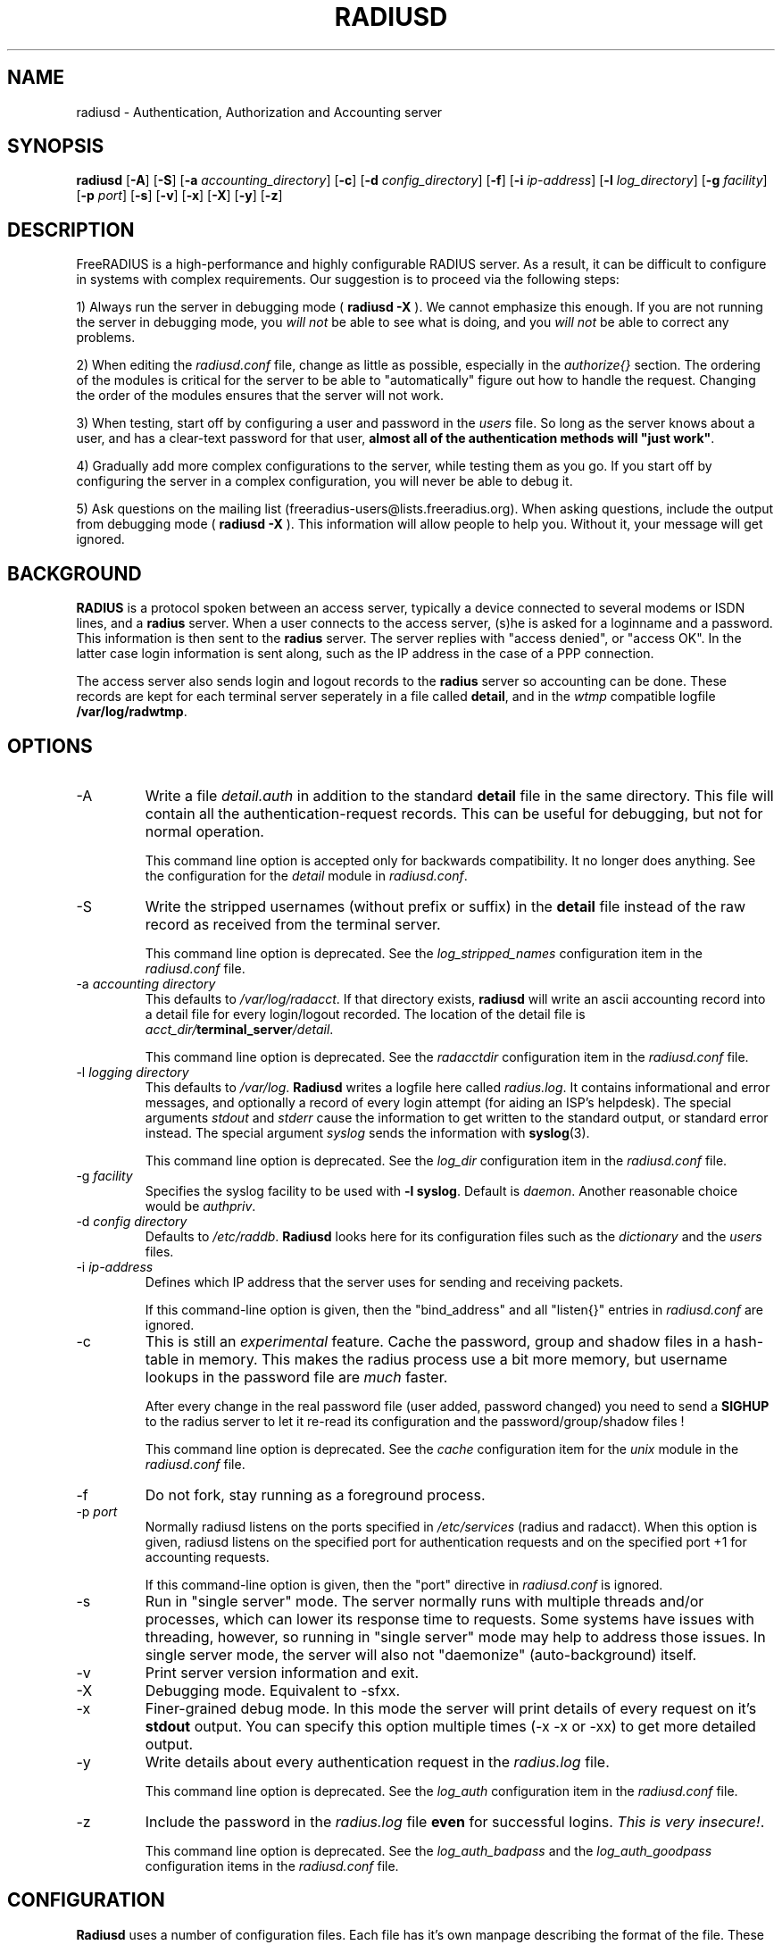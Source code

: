 .TH RADIUSD 8 "23 June 2004" "" "FreeRADIUS Daemon"
.SH NAME
radiusd - Authentication, Authorization and Accounting server
.SH SYNOPSIS
.B radiusd
.RB [ \-A ]
.RB [ \-S ]
.RB [ \-a
.IR accounting_directory ]
.RB [ \-c ]
.RB [ \-d
.IR config_directory ]
.RB [ \-f ]
.RB [ \-i
.IR ip-address ]
.RB [ \-l
.IR log_directory ]
.RB [ \-g
.IR facility ]
.RB [ \-p
.IR port ]
.RB [ \-s ]
.RB [ \-v ]
.RB [ \-x ]
.RB [ \-X ]
.RB [ \-y ]
.RB [ \-z ]
.SH DESCRIPTION
FreeRADIUS is a high-performance and highly configurable RADIUS
server.  As a result, it can be difficult to configure in systems with
complex requirements.  Our suggestion is to proceed via the following
steps:
.PP
1) Always run the server in debugging mode (
.B radiusd -X
).  We cannot emphasize this enough.  If you are not running the
server in debugging mode, you \fIwill not\fP be able to see what is
doing, and you \fIwill not\fP be able to correct any problems.
.PP
2) When editing the \fIradiusd.conf\fP file, change as little as
possible, especially in the \fIauthorize{}\fP section.  The ordering
of the modules is critical for the server to be able to
"automatically" figure out how to handle the request.  Changing the
order of the modules ensures that the server will not work.
.PP
3) When testing, start off by configuring a user and password in the
\fIusers\fP file.  So long as the server knows about a user, and has a
clear-text password for that user, \fBalmost all of the authentication
methods will "just work"\fP.
.PP
4) Gradually add more complex configurations to the server, while
testing them as you go.  If you start off by configuring the server in
a complex configuration, you will never be able to debug it.
.PP
5) Ask questions on the mailing list
(freeradius-users@lists.freeradius.org).  When asking questions,
include the output from debugging mode (
.B radiusd -X
).  This information will allow people to help you.  Without it, your
message will get ignored.

.SH BACKGROUND
\fBRADIUS\fP is a protocol spoken between an access server, typically
a device connected to several modems or ISDN lines, and a \fBradius\fP
server. When a user connects to the access server, (s)he is asked for
a loginname and a password. This information is then sent to the \fBradius\fP
server. The server replies with "access denied", or "access OK". In the
latter case login information is sent along, such as the IP address in
the case of a PPP connection.
.PP
The access server also sends login and logout records to the \fBradius\fP
server so accounting can be done. These records are kept for each terminal
server seperately in a file called \fBdetail\fP, and in the \fIwtmp\fP
compatible logfile \fB/var/log/radwtmp\fP.

.SH OPTIONS

.IP \-A
Write a file \fIdetail.auth\fP in addition to the standard \fBdetail\fP file
in the same directory. This file will contain all the authentication-request
records. This can be useful for debugging, but not for normal operation.

This command line option is accepted only for backwards
compatibility.  It no longer does anything.  See the configuration for
the \fIdetail\fP module in \fIradiusd.conf\fP.

.IP \-S
Write the stripped usernames (without prefix or suffix) in the \fBdetail\fP
file instead of the raw record as received from the terminal server.

This command line option is deprecated.  See the \fIlog_stripped_names\fP
configuration item in the \fIradiusd.conf\fP file.

.IP "\-a \fIaccounting directory\fP"
This defaults to \fI/var/log/radacct\fP. If that directory exists,
\fBradiusd\fP will write an ascii accounting record into a detail file for
every login/logout recorded. The location of the detail file is
\fIacct_dir/\fP\fBterminal_server\fP\fI/detail\fP.

This command line option is deprecated.  See the \fIradacctdir\fP
configuration item in the \fIradiusd.conf\fP file.

.IP "\-l \fIlogging directory\fP"
This defaults to \fI/var/log\fP. \fBRadiusd\fP writes a logfile here
called \fIradius.log\fP. It contains informational and error messages,
and optionally a record of every login attempt (for aiding an ISP's
helpdesk). The special arguments \fIstdout\fP and \fIstderr\fP cause
the information to get written to the standard output, or standard
error instead. The special argument \fIsyslog\fP sends the information
with \fBsyslog\fP(3).

This command line option is deprecated.  See the \fIlog_dir\fP
configuration item in the \fIradiusd.conf\fP file.

.IP "\-g \fIfacility\fP"
Specifies the syslog facility to be used with \fB-l syslog\fP. Default is
\fIdaemon\fP. Another reasonable choice would be \fIauthpriv\fP.

.IP "\-d \fIconfig directory\fP"
Defaults to \fI/etc/raddb\fP. \fBRadiusd\fP looks here for its configuration
files such as the \fIdictionary\fP and the \fIusers\fP files.

.IP "\-i \fIip-address\fP"
Defines which IP address that the server uses for sending and
receiving packets.

If this command-line option is given, then the "bind_address" and all
"listen{}" entries in \fIradiusd.conf\fP are ignored.

.IP \-c
This is still an \fIexperimental\fP feature.
Cache the password, group and shadow files in a hash-table in memory.
This makes the radius process use a bit more memory, but username
lookups in the password file are \fImuch\fP faster.
.IP
After every change in the real password file (user added, password changed)
you need to send a \fBSIGHUP\fP to the radius server to let it re-read
its configuration and the password/group/shadow files !

This command line option is deprecated.  See the \fIcache\fP
configuration item for the \fIunix\fP module in the \fIradiusd.conf\fP
file.

.IP \-f
Do not fork, stay running as a foreground process.

.IP "\-p \fIport\fP"
Normally radiusd listens on the ports specified in \fI/etc/services\fP
(radius and radacct). When this option is given, radiusd listens on
the specified port for authentication requests and on the specified
port +1 for accounting requests.

If this command-line option is given, then the "port" directive in
\fIradiusd.conf\fP is ignored.

.IP \-s
Run in "single server" mode.  The server normally runs with multiple
threads and/or processes, which can lower its response time to
requests.  Some systems have issues with threading, however, so
running in "single server" mode may help to address those issues.  In
single server mode, the server will also not "daemonize"
(auto-background) itself.

.IP \-v
Print server version information and exit.

.IP \-X
Debugging mode.  Equivalent to -sfxx.

.IP \-x
Finer-grained debug mode. In this mode the server will print details
of every request on it's \fBstdout\fP output. You can specify this
option multiple times (-x -x or -xx) to get more detailed output.

.IP \-y
Write details about every authentication request in the
\fIradius.log\fP file.

This command line option is deprecated.  See the \fIlog_auth\fP
configuration item in the \fIradiusd.conf\fP file.

.IP \-z
Include the password in the \fIradius.log\fP file \fBeven\fP for successful
logins. \fIThis is very insecure!\fP.

This command line option is deprecated.  See the
\fIlog_auth_badpass\fP and the \fIlog_auth_goodpass\fP configuration
items in the \fIradiusd.conf\fP file.

.SH CONFIGURATION
\fBRadiusd\fP uses a number of configuration files. Each file has it's
own manpage describing the format of the file. These files are:
.IP radiusd.conf
The main configuration file, which sets the administrator-controlled
items.
.IP dictionary
This file is usually static. It defines all the possible RADIUS attributes
used in the other configuration files.  You don't have to modify it.
It includes other dictionary files in the same directory.
.IP clients
[ Deprecated ] Contains the IP address and a secret key for every
client that wants to connect to the server.
.IP naslist
Contains an entry for every NAS (Network Access Server) in the network. This
is not the same as a client, especially if you have \fBradius\fP proxy server
in your network. In that case, the proxy server is the client and it sends
requests for different NASes.
.IP
It also contains a abbreviated name for each
terminal server, used to create the directory name where the \fBdetail\fP
file is written, and used for the \fB/var/log/radwtmp\fP file. Finally
it also defines what type of NAS (Cisco, Livingston, Portslave) the NAS is.
.IP hints
Defines certain hints to the radius server based on the users's loginname
or other attributes sent by the access server. It also provides for
mapping user names (such as Pusername -> username). This provides the
functionality that the \fILivingston 2.0\fP server has as "Prefix" and
"Suffix" support in the \fIusers\fP file, but is more general. Ofcourse
the Livingston way of doing things is also supported, and you can even use
both at the same time (within certain limits).
.IP huntgroups
Defines the huntgroups that you have, and makes it possible to restrict
access to certain huntgroups to certain (groups of) users.
.IP users
Here the users are defined. On a typical setup, this file mainly contains
DEFAULT entries to process the different types of logins, based on hints
from the hints file. Authentication is then based on the contents of
the UNIX \fI/etc/passwd\fP file. However it is also possible to define all
users, and their passwords, in this file.
.SH SEE ALSO
radiusd.conf(5), users(5), huntgroups(5), hints(5),
clients(5), dictionary(5).
.SH AUTHOR
The FreeRADIUS Server Project (http://www.freeradius.org)

